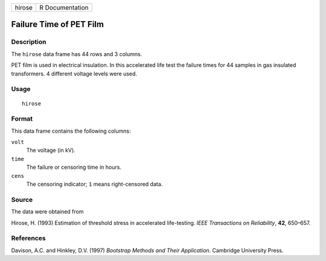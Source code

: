 +--------+-----------------+
| hirose | R Documentation |
+--------+-----------------+

Failure Time of PET Film
------------------------

Description
~~~~~~~~~~~

The ``hirose`` data frame has 44 rows and 3 columns.

PET film is used in electrical insulation. In this accelerated life test
the failure times for 44 samples in gas insulated transformers. 4
different voltage levels were used.

Usage
~~~~~

::

    hirose

Format
~~~~~~

This data frame contains the following columns:

``volt``
    The voltage (in kV).

``time``
    The failure or censoring time in hours.

``cens``
    The censoring indicator; ``1`` means right-censored data.

Source
~~~~~~

The data were obtained from

Hirose, H. (1993) Estimation of threshold stress in accelerated
life-testing. *IEEE Transactions on Reliability*, **42**, 650–657.

References
~~~~~~~~~~

Davison, A.C. and Hinkley, D.V. (1997) *Bootstrap Methods and Their
Application*. Cambridge University Press.
